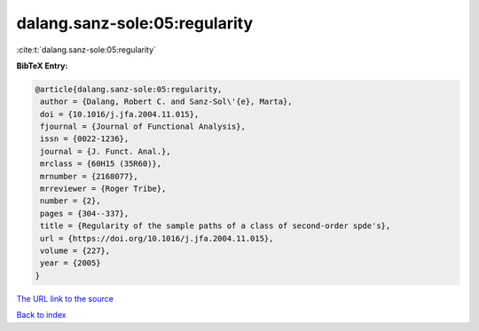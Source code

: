 dalang.sanz-sole:05:regularity
==============================

:cite:t:`dalang.sanz-sole:05:regularity`

**BibTeX Entry:**

.. code-block:: bibtex

   @article{dalang.sanz-sole:05:regularity,
    author = {Dalang, Robert C. and Sanz-Sol\'{e}, Marta},
    doi = {10.1016/j.jfa.2004.11.015},
    fjournal = {Journal of Functional Analysis},
    issn = {0022-1236},
    journal = {J. Funct. Anal.},
    mrclass = {60H15 (35R60)},
    mrnumber = {2168077},
    mrreviewer = {Roger Tribe},
    number = {2},
    pages = {304--337},
    title = {Regularity of the sample paths of a class of second-order spde's},
    url = {https://doi.org/10.1016/j.jfa.2004.11.015},
    volume = {227},
    year = {2005}
   }
`The URL link to the source <ttps://doi.org/10.1016/j.jfa.2004.11.015}>`_


`Back to index <../By-Cite-Keys.html>`_
